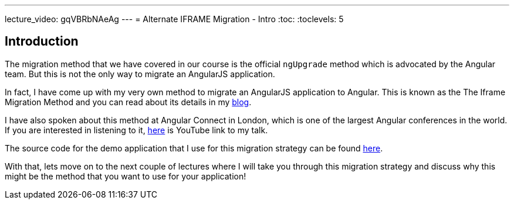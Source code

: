 ---
lecture_video: gqVBRbNAeAg
---
= Alternate IFRAME Migration - Intro
:toc:
:toclevels: 5

== Introduction
The migration method that we have covered in our course is the official `ngUpgrade` method which is advocated by the Angular team. But this is not the only way to migrate an AngularJS application.

In fact, I have come up with my very own method to migrate an AngularJS application to Angular. This is known as the The Iframe Migration Method and you can read about its details in my https://codecraft.tv/blog/2017/09/07/angularjs-to-angular-using-iframes/[blog].

I have also spoken about this method at Angular Connect in London, which is one of the largest Angular conferences in the world. If you are interested in listening to it, https://www.youtube.com/watch?v=JxDuEwLfeGc[here] is YouTube link to my talk.

The source code for the demo application that I use for this migration strategy can be found https://github.com/jawache/alt-angularjs-migration-using-iframes-demo[here].

With that, lets move on to the next couple of lectures where I will take you through this migration strategy and discuss why this might be the method that you want to use for your application!
